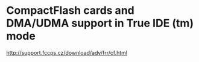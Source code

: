 * CompactFlash cards and DMA/UDMA support in True IDE (tm) mode
http://support.fccps.cz/download/adv/frr/cf.html
